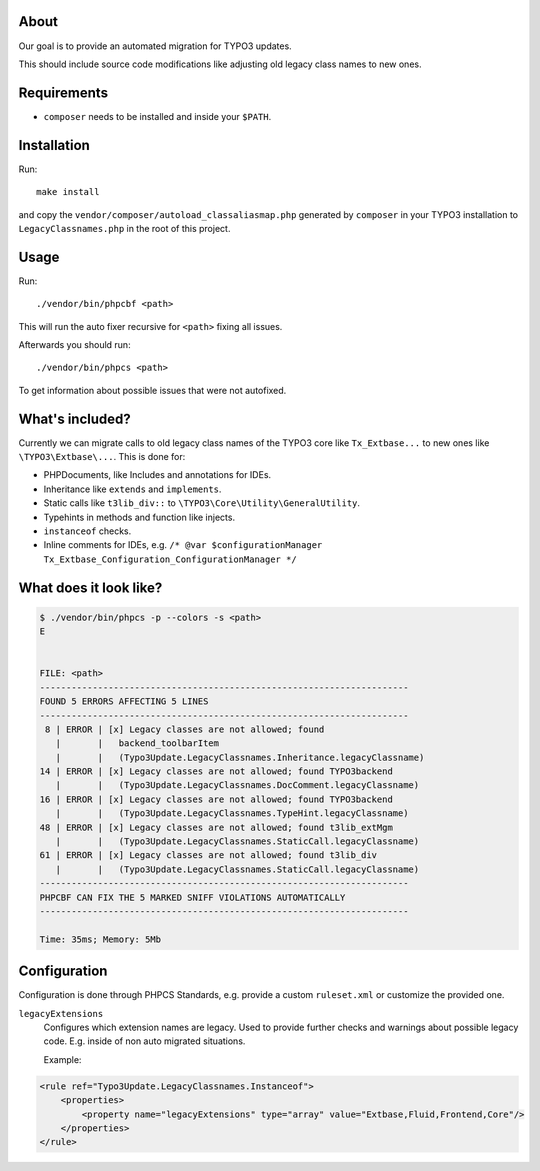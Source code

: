 .. _highlight: bash

About
=====

Our goal is to provide an automated migration for TYPO3 updates.

This should include source code modifications like adjusting old legacy class names to new ones.

Requirements
============

- ``composer`` needs to be installed and inside your ``$PATH``.

Installation
============

Run::

    make install

and copy the ``vendor/composer/autoload_classaliasmap.php`` generated by ``composer`` in your TYPO3
installation to ``LegacyClassnames.php`` in the root of this project.

Usage
=====

Run::

    ./vendor/bin/phpcbf <path>

This will run the auto fixer recursive for ``<path>`` fixing all issues.

Afterwards you should run::

    ./vendor/bin/phpcs <path>

To get information about possible issues that were not autofixed.

What's included?
================

Currently we can migrate calls to old legacy class names of the TYPO3 core like ``Tx_Extbase...`` to
new ones like ``\TYPO3\Extbase\...``. This is done for:

- PHPDocuments, like Includes and annotations for IDEs.

- Inheritance like ``extends`` and ``implements``.

- Static calls like ``t3lib_div::`` to ``\TYPO3\Core\Utility\GeneralUtility``.

- Typehints in methods and function like injects.

- ``instanceof`` checks.

- Inline comments for IDEs, e.g. ``/* @var $configurationManager
  Tx_Extbase_Configuration_ConfigurationManager */``

What does it look like?
=======================

.. code::

   $ ./vendor/bin/phpcs -p --colors -s <path>
   E


   FILE: <path>
   ----------------------------------------------------------------------
   FOUND 5 ERRORS AFFECTING 5 LINES
   ----------------------------------------------------------------------
    8 | ERROR | [x] Legacy classes are not allowed; found
      |       |   backend_toolbarItem
      |       |   (Typo3Update.LegacyClassnames.Inheritance.legacyClassname)
   14 | ERROR | [x] Legacy classes are not allowed; found TYPO3backend
      |       |   (Typo3Update.LegacyClassnames.DocComment.legacyClassname)
   16 | ERROR | [x] Legacy classes are not allowed; found TYPO3backend
      |       |   (Typo3Update.LegacyClassnames.TypeHint.legacyClassname)
   48 | ERROR | [x] Legacy classes are not allowed; found t3lib_extMgm
      |       |   (Typo3Update.LegacyClassnames.StaticCall.legacyClassname)
   61 | ERROR | [x] Legacy classes are not allowed; found t3lib_div
      |       |   (Typo3Update.LegacyClassnames.StaticCall.legacyClassname)
   ----------------------------------------------------------------------
   PHPCBF CAN FIX THE 5 MARKED SNIFF VIOLATIONS AUTOMATICALLY
   ----------------------------------------------------------------------

   Time: 35ms; Memory: 5Mb

Configuration
=============

Configuration is done through PHPCS Standards, e.g. provide a custom ``ruleset.xml`` or customize
the provided one.

``legacyExtensions``
    Configures which extension names are legacy. Used to provide further checks and warnings about
    possible legacy code. E.g. inside of non auto migrated situations.

    Example:

.. code:: xml

  <rule ref="Typo3Update.LegacyClassnames.Instanceof">
      <properties>
          <property name="legacyExtensions" type="array" value="Extbase,Fluid,Frontend,Core"/>
      </properties>
  </rule>
